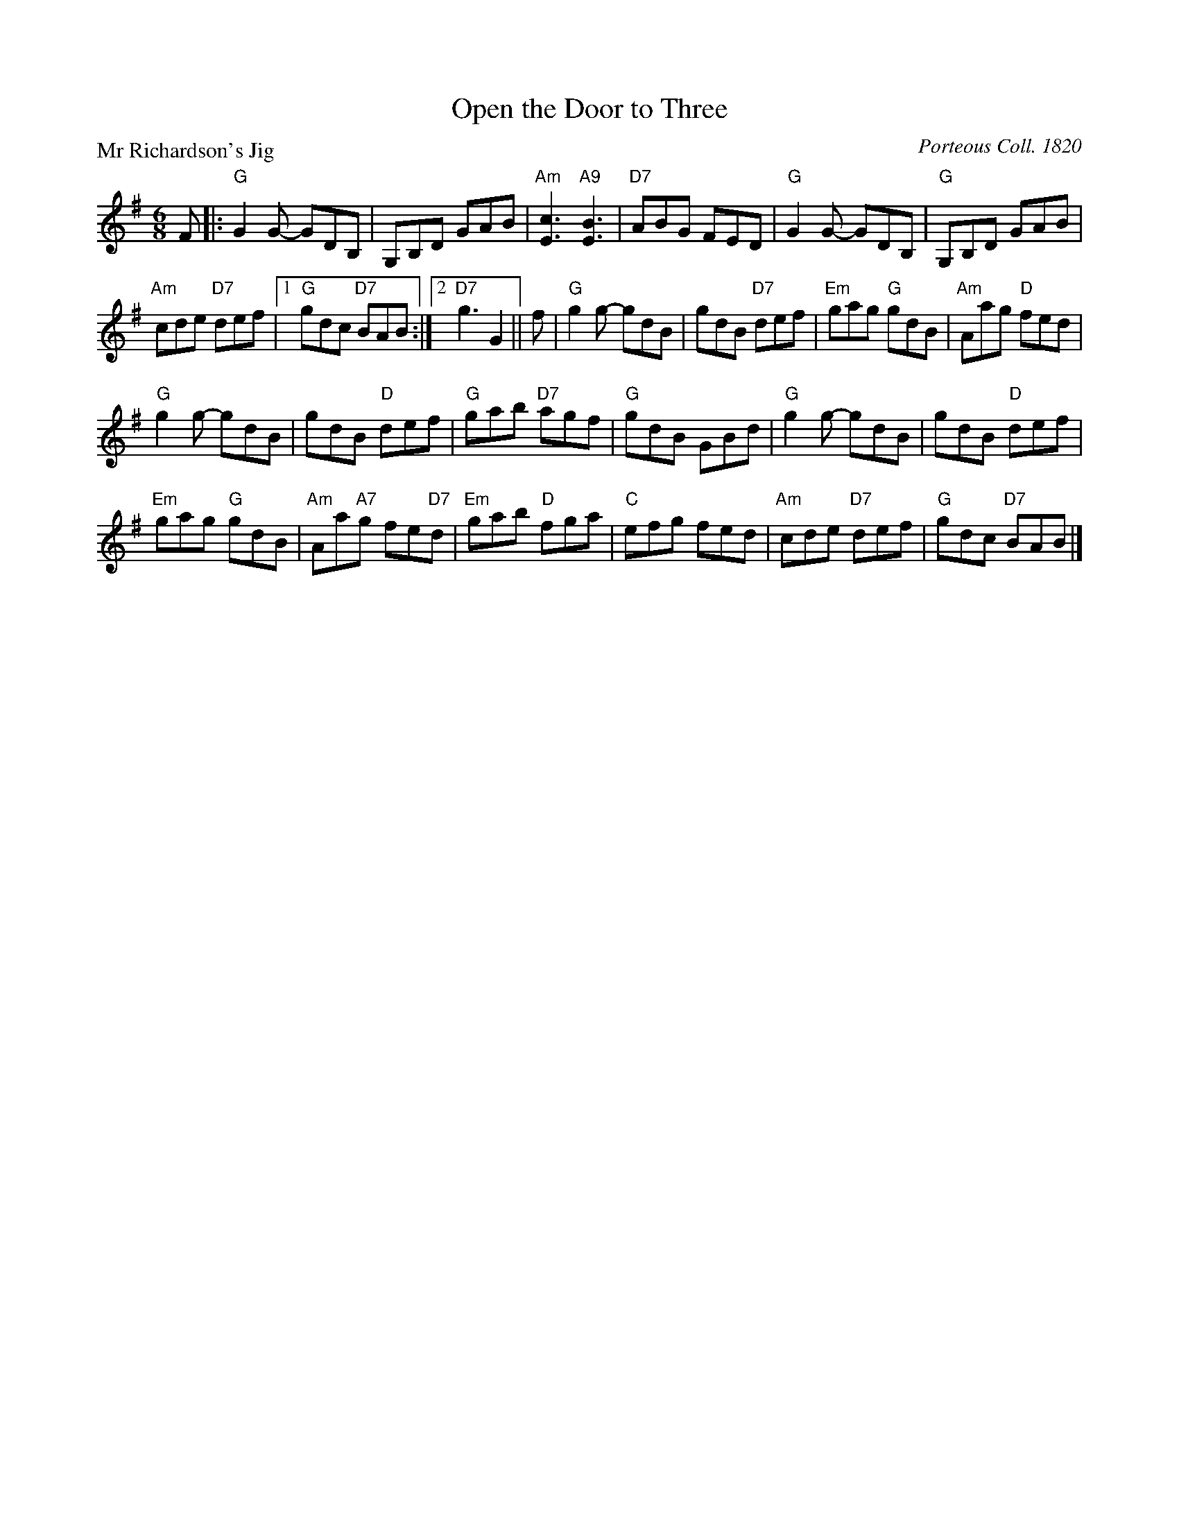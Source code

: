 X:3408
T:Open the Door to Three
P:Mr Richardson's Jig
C:Porteous Coll. 1820
B:RSCDS 34-8
Z:Anselm Lingnau <anselm@strathspey.org>
R:Jig (8x48) AABAA
M:6/8
L:1/8
K:G
F|:"G"G2 G- GDB,|G,B,D GAB|"Am"[c3E3] "A9"[B3E3]|"D7"ABG FED|\
   "G"G2 G- GDB,|"G"G,B,D GAB|
                              "Am"cde "D7"def|1 "G"gdc "D7"BAB:|\
                                             [2 "D7"g3 G2||\
f|"G"g2 g- gdB|gdB "D7"def|"Em"gag "G"gdB|"Am"Aag "D"fed|
  "G"g2 g- gdB|gdB "D"def|"G"gab "D7"agf|"G"gdB GBd|\
  "G"g2 g- gdB|gdB "D"def|
                          "Em"gag "G"gdB|"Am"Aa"A7"g fe"D7"d|\
  "Em"gab "D"fga|"C"efg fed|"Am"cde "D7"def|"G"gdc "D7"BAB|]
